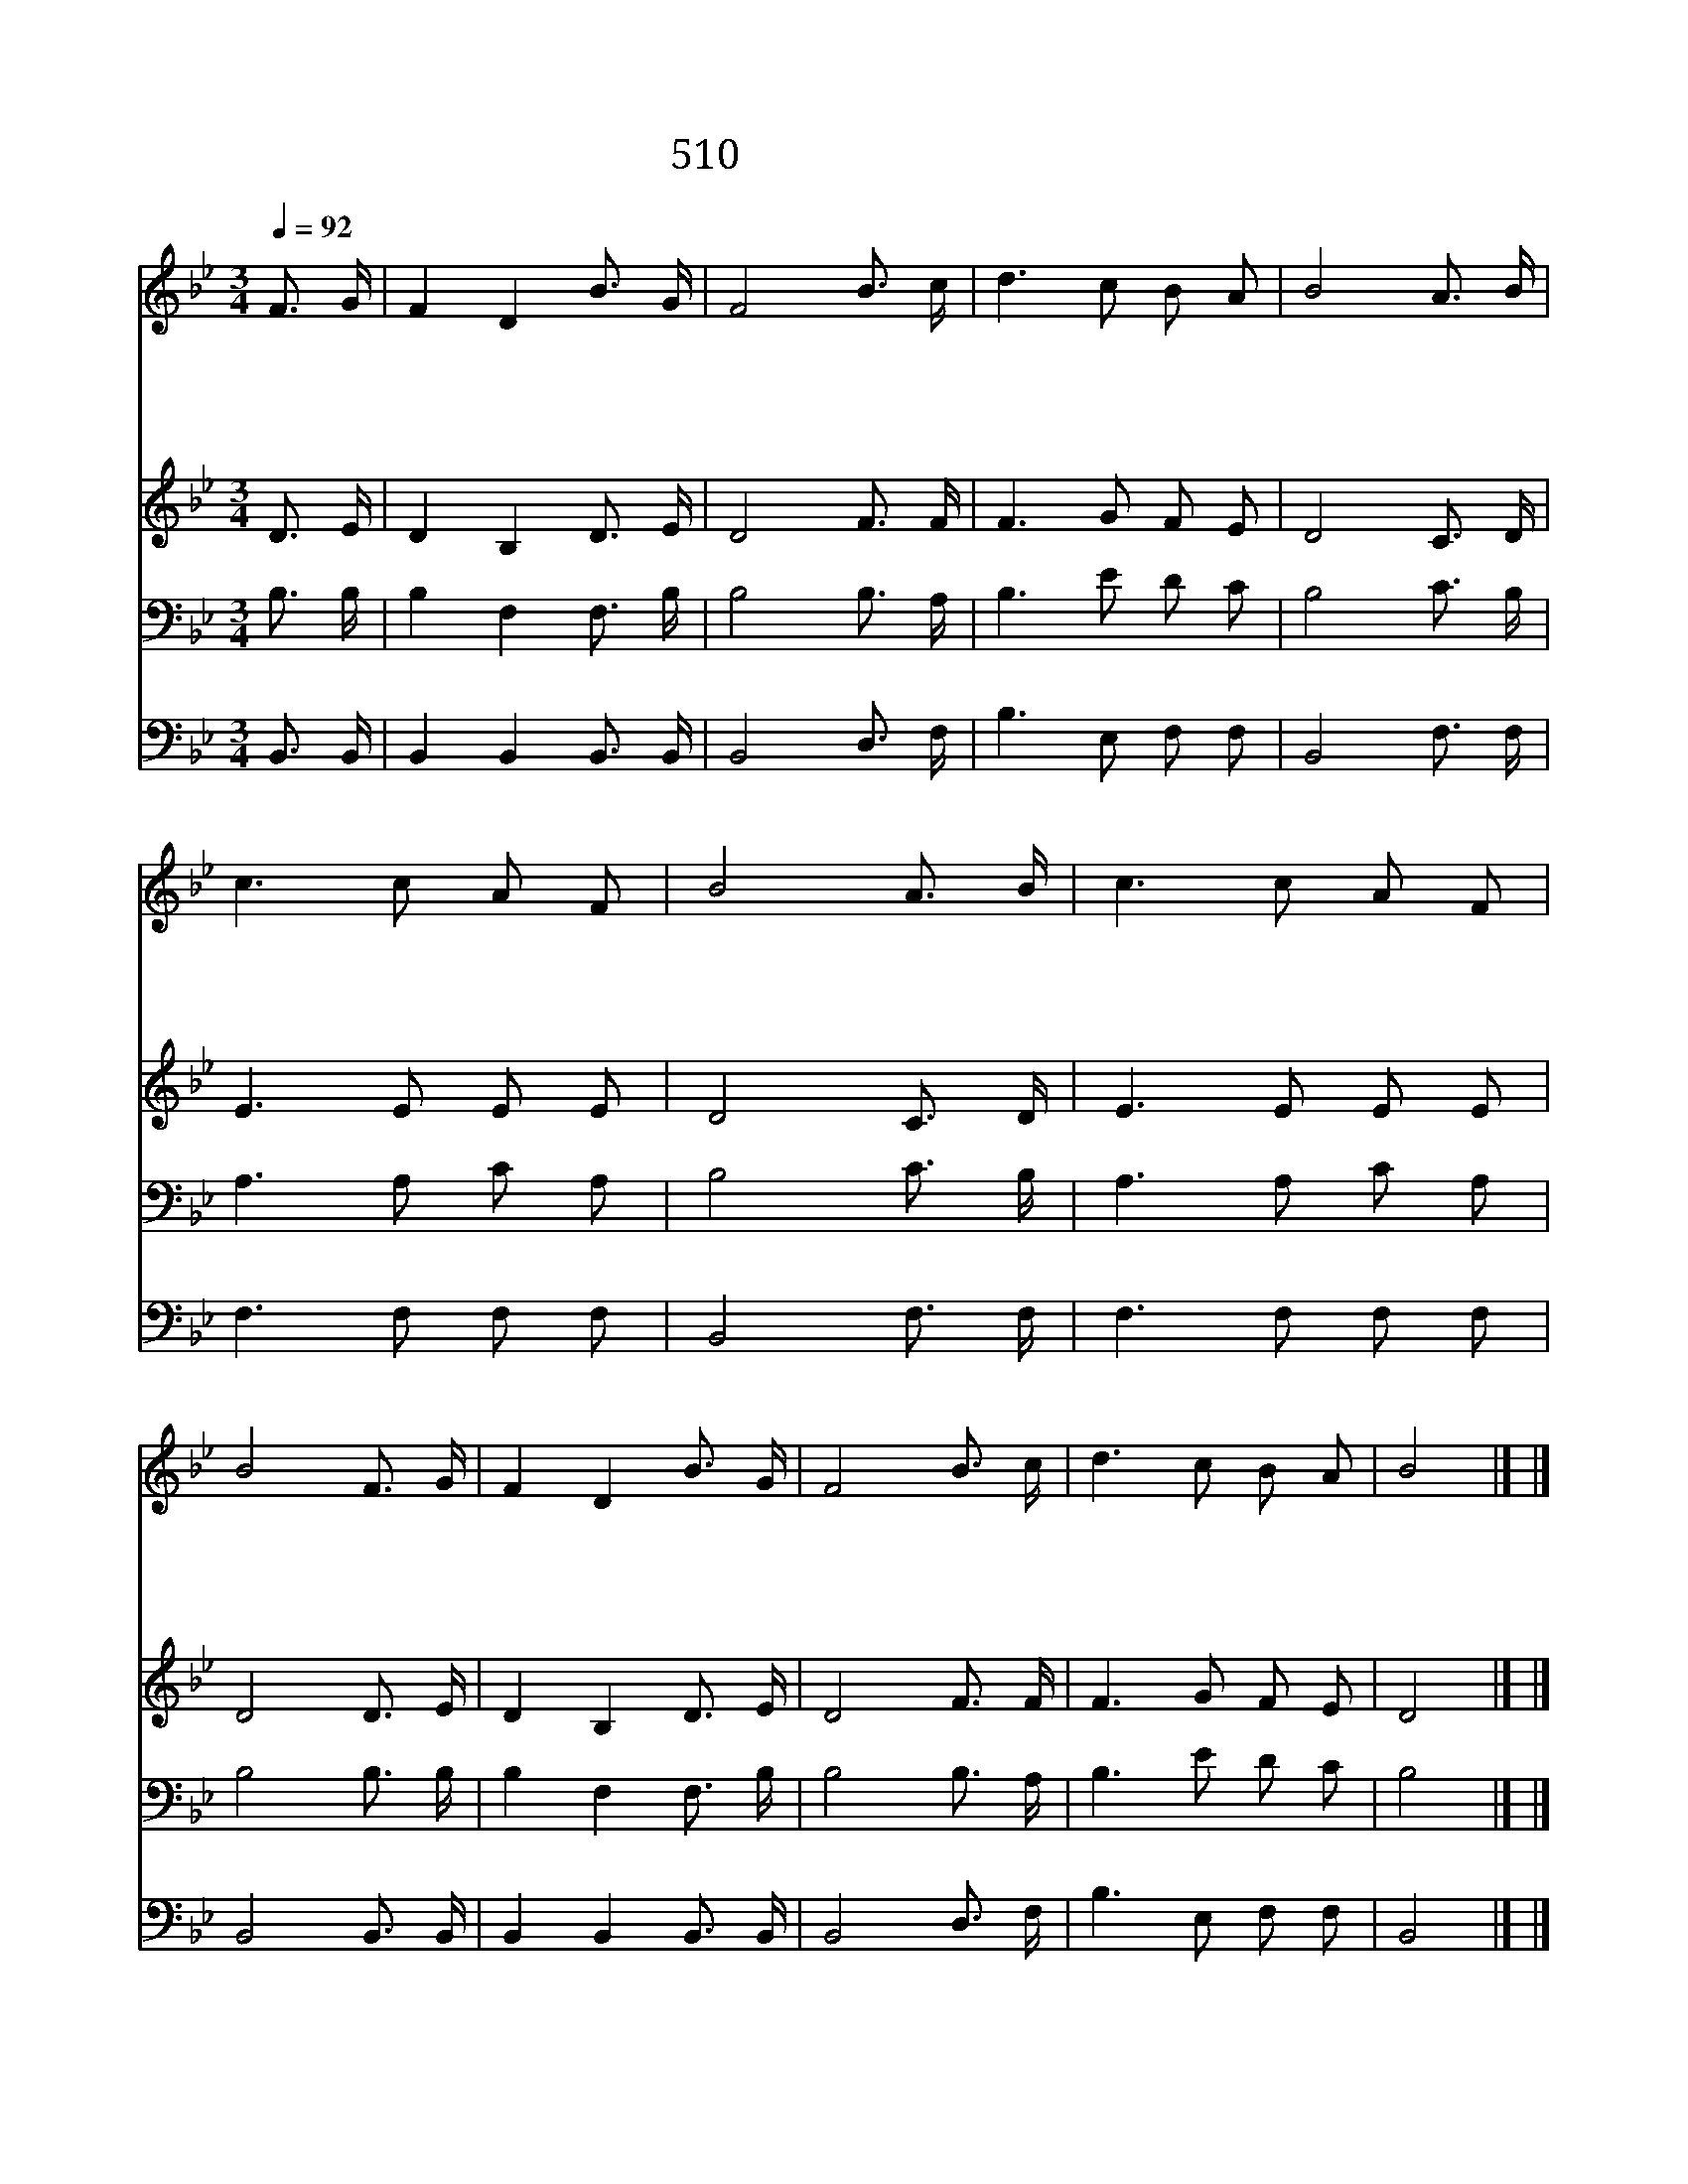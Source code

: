 X:457
T:510 겟세마네 동산의
Z:부흥성가/T.Hasting
Z:Copyright July 8th 2000 by 전도환
Z:All Rights Reserved
%%score 1 2 3 4
L:1/16
Q:1/4=92
M:3/4
I:linebreak $
K:Bb
V:1 treble
V:2 treble
V:3 bass
V:4 bass
V:1
 F3 G | F4 D4 B3 G | F8 B3 c | d6 c2 B2 A2 | B8 A3 B | c6 c2 A2 F2 | B8 A3 B | c6 c2 A2 F2 | %8
w: 겟 세|마 네 동 산|의 주 를|생 각 할 때|에 근 심|이 나 걱 정|을 사 양|할 수 있 을|
w: 빌 라|도 의 뜰 에|선 주 를|생 각 할 때|에 수 치|됨 과 아 픈|것 못 견|딜 수 있 을|
w: 갈 보|리 산 올 라|간 주 를|생 각 할 때|에 나 의|받 는 괴 롬|을 비 교|할 수 없 으|
w: 무 덤|에 서 부 활|한 주 를|생 각 할 때|에 환 난|이 나 죽 음|도 두 려|울 것 없 으|
 B8 F3 G | F4 D4 B3 G | F8 B3 c | d6 c2 B2 A2 | B8 |] |] %14
w: 까 나 를|항 상 버 리|고 주 를|따 라 가 겠|네||
w: 까 길 이|참 고 묵 묵|히 주 를|따 라 가 겠|네||
w: 리 십 자|가 를 짐 으|로 주 를|따 라 가 겠|네||
w: 리 승 전|가 를 부 르|며 주 를|따 라 가 겠|네||
V:2
 D3 E | D4 B,4 D3 E | D8 F3 F | F6 G2 F2 E2 | D8 C3 D | E6 E2 E2 E2 | D8 C3 D | E6 E2 E2 E2 | %8
 D8 D3 E | D4 B,4 D3 E | D8 F3 F | F6 G2 F2 E2 | D8 |] |] %14
V:3
 B,3 B, | B,4 F,4 F,3 B, | B,8 B,3 A, | B,6 E2 D2 C2 | B,8 C3 B, | A,6 A,2 C2 A,2 | B,8 C3 B, | %7
 A,6 A,2 C2 A,2 | B,8 B,3 B, | B,4 F,4 F,3 B, | B,8 B,3 A, | B,6 E2 D2 C2 | B,8 |] |] %14
V:4
 B,,3 B,, | B,,4 B,,4 B,,3 B,, | B,,8 D,3 F, | B,6 E,2 F,2 F,2 | B,,8 F,3 F, | F,6 F,2 F,2 F,2 | %6
 B,,8 F,3 F, | F,6 F,2 F,2 F,2 | B,,8 B,,3 B,, | B,,4 B,,4 B,,3 B,, | B,,8 D,3 F, | %11
 B,6 E,2 F,2 F,2 | B,,8 |] |] %14
